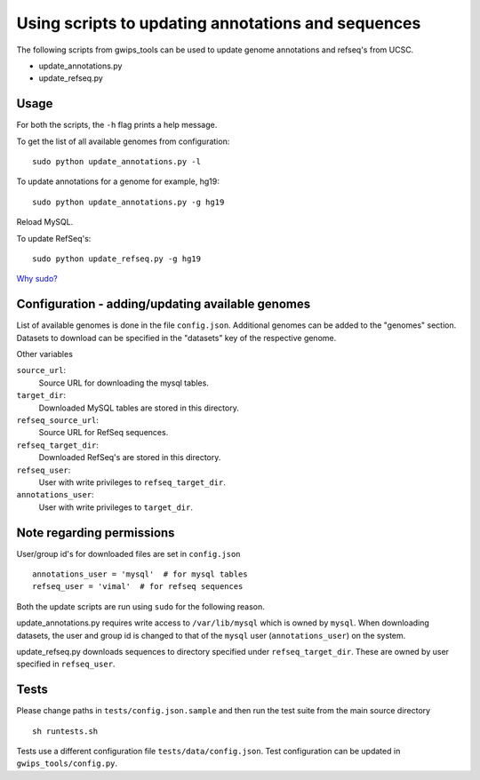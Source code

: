 Using scripts to updating annotations and sequences
===================================================
The following scripts from gwips_tools can be used to update genome annotations
and refseq's from UCSC.

* update_annotations.py
* update_refseq.py

Usage
-----
For both the scripts, the ``-h`` flag prints a help message.

To get the list of all available genomes from configuration::

    sudo python update_annotations.py -l

To update annotations for a genome for example, hg19::

    sudo python update_annotations.py -g hg19

Reload MySQL.

To update RefSeq's::

    sudo python update_refseq.py -g hg19

`Why sudo? <sudo>`_

Configuration - adding/updating available genomes
-------------------------------------------------
List of available genomes is done in the file ``config.json``. Additional
genomes can be added to the "genomes" section. Datasets to download can be
specified in the "datasets" key of the respective genome.

Other variables

``source_url``:
    Source URL for downloading the mysql tables.

``target_dir``:
    Downloaded MySQL tables are stored in this directory.

``refseq_source_url``:
    Source URL for RefSeq sequences.

``refseq_target_dir``:
    Downloaded RefSeq's are stored in this directory.

``refseq_user``:
    User with write privileges to ``refseq_target_dir``.

``annotations_user``:
    User with write privileges to ``target_dir``.

.. _sudo:

Note regarding permissions
--------------------------
User/group id's for downloaded files are set in ``config.json`` ::

    annotations_user = 'mysql'  # for mysql tables
    refseq_user = 'vimal'  # for refseq sequences

Both the update scripts are run using ``sudo`` for the following reason.

update_annotations.py requires write access to ``/var/lib/mysql`` which is owned
by ``mysql``. When downloading datasets, the user and group id is changed to that
of the ``mysql`` user (``annotations_user``) on the system.

update_refseq.py downloads sequences to directory specified under 
``refseq_target_dir``. These are owned by user specified in ``refseq_user``.


Tests
-----
Please change paths in ``tests/config.json.sample`` and then run the test suite
from the main source directory ::

    sh runtests.sh

Tests use a different configuration file ``tests/data/config.json``.
Test configuration can be updated in ``gwips_tools/config.py``.
